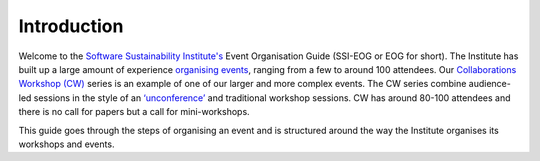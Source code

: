 .. _Introduction:

Introduction
============

Welcome to the `Software Sustainability Institute's <https://www.software.ac.uk/about>`_  Event Organisation Guide (SSI-EOG or EOG for short). The Institute has built up a large amount of experience `organising events <https://www.software.ac.uk/programmes-and-events/other-workshops>`_,  ranging from a few to around 100 attendees. Our `Collaborations Workshop (CW) <https://www.software.ac.uk/programmes-and-events/collaborations-workshops>`_ series is an example of one of our larger and more complex events. The CW series combine audience-led sessions in the style of an `‘unconference’ <https://www.software.ac.uk/blog/2016-09-28-running-unconference-top-tips>`_ and traditional workshop sessions. CW has around 80-100 attendees and there is no call for papers but a call for mini-workshops.

This guide goes through the steps of organising an event and is structured around the way the Institute organises its workshops and events. 

